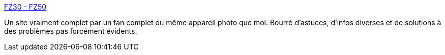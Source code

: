:jbake-type: post
:jbake-status: published
:jbake-title: FZ30 - FZ50
:jbake-tags: photographie,fz50,_mois_juin,_année_2008
:jbake-date: 2008-06-24
:jbake-depth: ../
:jbake-uri: shaarli/1214312747000.adoc
:jbake-source: https://nicolas-delsaux.hd.free.fr/Shaarli?searchterm=http%3A%2F%2Fwww.nemodus.com%2Ffz30_fz50%2Ffz30_fz50.php&searchtags=photographie+fz50+_mois_juin+_ann%C3%A9e_2008
:jbake-style: shaarli

http://www.nemodus.com/fz30_fz50/fz30_fz50.php[FZ30 - FZ50]

Un site vraiment complet par un fan complet du même appareil photo que moi. Bourré d'astuces, d'infos diverses et de solutions à des problèmes pas forcément évidents.
